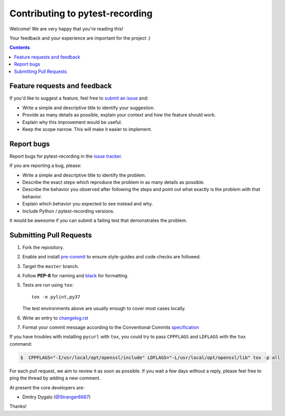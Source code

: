 Contributing to pytest-recording
================================

Welcome! We are very happy that you're reading this!

Your feedback and your experience are important for the project :)

.. contents::
   :depth: 2
   :backlinks: none

.. _feedback:

Feature requests and feedback
-----------------------------

If you'd like to suggest a feature, feel free to `submit an issue <https://github.com/kiwicom/pytest-recording/issues>`_
and:

* Write a simple and descriptive title to identify your suggestion.
* Provide as many details as possible, explain your context and how the feature should work.
* Explain why this improvement would be useful.
* Keep the scope narrow. This will make it easier to implement.

.. _reportbugs:

Report bugs
-----------

Report bugs for pytest-recording in the `issue tracker <https://github.com/kiwicom/pytest-recording/issues>`_.

If you are reporting a bug, please:

* Write a simple and descriptive title to identify the problem.
* Describe the exact steps which reproduce the problem in as many details as possible.
* Describe the behavior you observed after following the steps and point out what exactly is the problem with that behavior.
* Explain which behavior you expected to see instead and why.
* Include Python / pytest-recording versions.

It would be awesome if you can submit a failing test that demonstrates the problem.

.. _fixbugs:

Submitting Pull Requests
-----------------------

#. Fork the repository.
#. Enable and install `pre-commit <https://pre-commit.com>`_ to ensure style-guides and code checks are followed.
#. Target the ``master`` branch.
#. Follow **PEP-8** for naming and `black <https://github.com/psf/black>`_ for formatting.
#. Tests are run using ``tox``::

    tox -e pylint,py37

   The test environments above are usually enough to cover most cases locally.

#. Write an entry to `changelog.rst <https://github.com/kiwicom/pytest-recording/blob/master/docs/changelog.rst>`_
#. Format your commit message according to the Conventional Commits `specification <https://www.conventionalcommits.org/en/>`_

If you have troubles with installing ``pycurl`` with ``tox``, you could try to pass ``CPPFLAGS`` and ``LDFLAGS``
with the ``tox`` command:

.. code:: bash

    $  CPPFLAGS="-I/usr/local/opt/openssl/include" LDFLAGS="-L/usr/local/opt/openssl/lib" tox -p all

For each pull request, we aim to review it as soon as possible.
If you wait a few days without a reply, please feel free to ping the thread by adding a new comment.

At present the core developers are:

- Dmitry Dygalo (`@Stranger6667`_)

Thanks!

.. _@Stranger6667: https://github.com/Stranger6667
